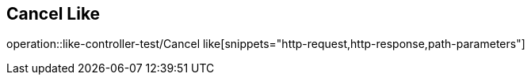 == Cancel Like
operation::like-controller-test/Cancel like[snippets="http-request,http-response,path-parameters"]